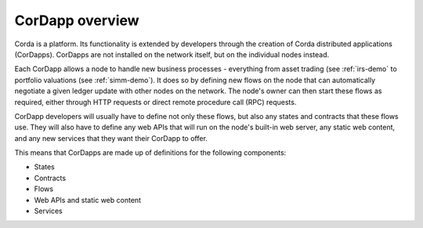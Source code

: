 CorDapp overview
================

Corda is a platform. Its functionality is extended by developers through the creation of Corda distributed
applications (CorDapps). CorDapps are not installed on the network itself, but on the individual nodes instead.

Each CorDapp allows a node to handle new business processes - everything from asset trading (see :ref:`irs-demo` to
portfolio valuations (see :ref:`simm-demo`). It does so by defining new flows on the node that can automatically
negotiate a given ledger update with other nodes on the network. The node's owner can then start these flows as
required, either through HTTP requests or direct remote procedure call (RPC) requests.

.. image:: resources/node-diagram.png

CorDapp developers will usually have to define not only these flows, but also any states and contracts that these
flows use. They will also have to define any web APIs that will run on the node's built-in web server, any static web
content, and any new services that they want their CorDapp to offer.

This means that CorDapps are made up of definitions for the following components:

* States
* Contracts
* Flows
* Web APIs and static web content
* Services